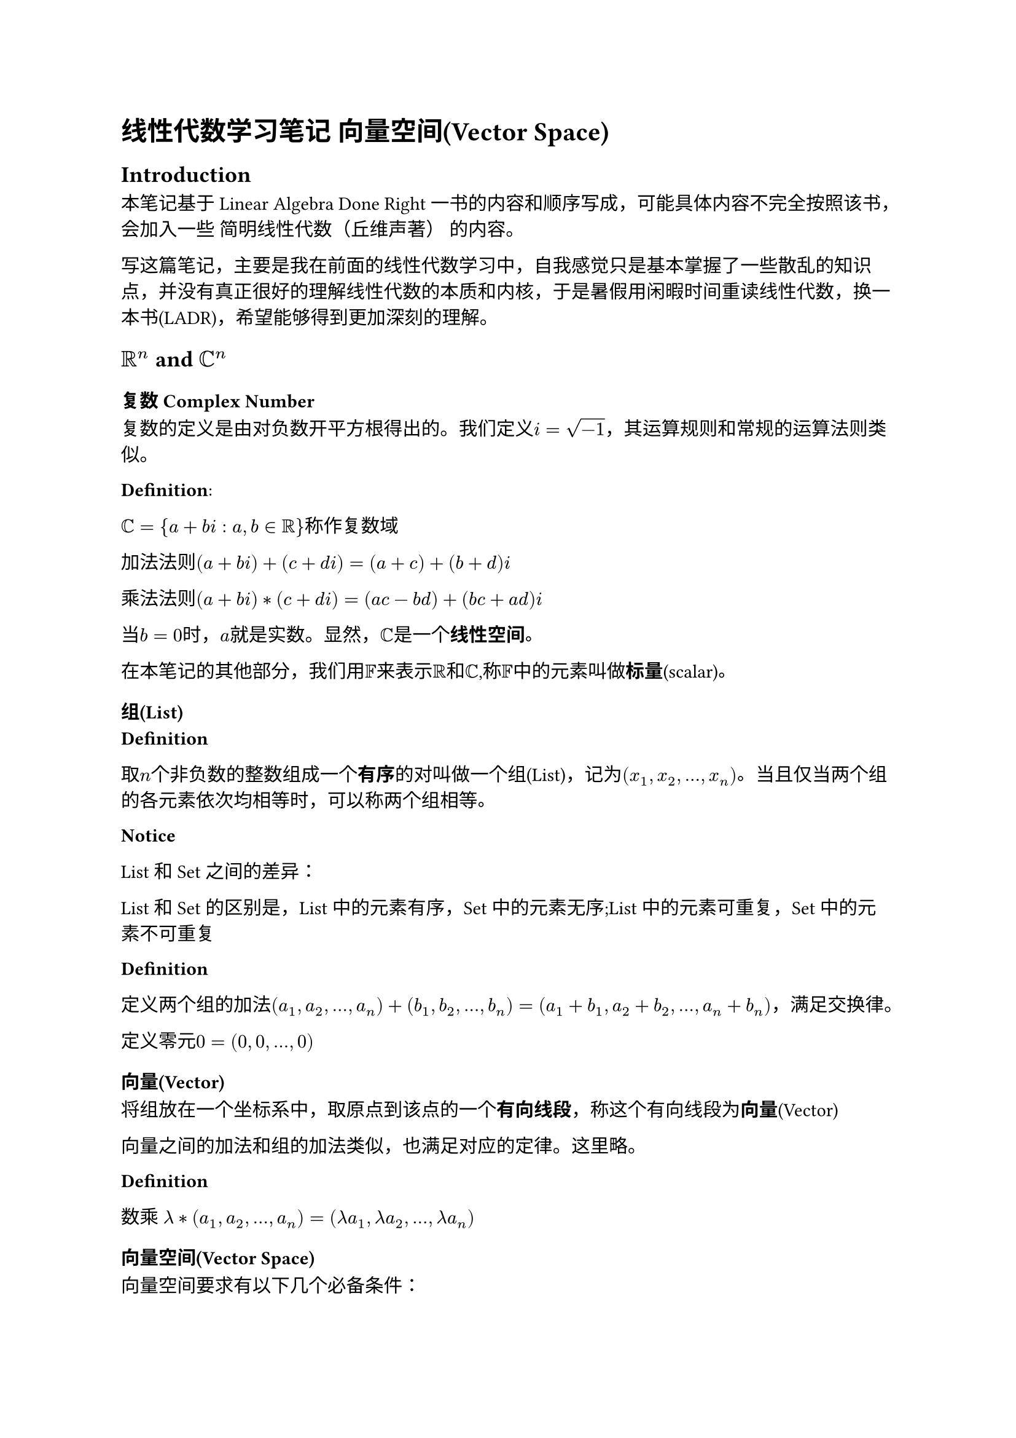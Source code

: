 = 线性代数学习笔记 向量空间(Vector Space)

== Introduction

本笔记基于Linear Algebra Done Right 一书的内容和顺序写成，可能具体内容不完全按照该书，会加入一些 简明线性代数（丘维声著） 的内容。

写这篇笔记，主要是我在前面的线性代数学习中，自我感觉只是基本掌握了一些散乱的知识点，并没有真正很好的理解线性代数的本质和内核，于是暑假用闲暇时间重读线性代数，换一本书(LADR)，希望能够得到更加深刻的理解。

== $RR^n$ and $CC^n$

=== 复数 Complex Number

复数的定义是由对负数开平方根得出的。我们定义$i = sqrt(-1)$，其运算规则和常规的运算法则类似。

*Definition*:

$CC = {a+b i : a,b in RR}$称作复数域

加法法则$(a + b i) + (c + d i) = (a+c) + (b+d)i$

乘法法则$(a + b i) * (c + d i) = (a c - b d) + (b c + a d)i$

当$b=0$时，$a$就是实数。显然，$CC$是一个*线性空间*。

在本笔记的其他部分，我们用$FF$来表示$RR$和$CC$,称$FF$中的元素叫做*标量*(scalar)。

=== 组(List)

*Definition*

取$n$个非负数的整数组成一个*有序*的对叫做一个组(List)，记为$(x_1,x_2,dots,x_n)$。当且仅当两个组的各元素依次均相等时，可以称两个组相等。

*Notice*

List 和 Set 之间的差异：

List 和 Set 的区别是，List 中的元素有序，Set 中的元素无序;List 中的元素可重复，Set 中的元素不可重复

*Definition*

定义两个组的加法$(a_1,a_2,dots,a_n) + (b_1,b_2,dots,b_n) = (a_1+b_1,a_2+b_2,dots,a_n+b_n)$，满足交换律。

定义零元$0 = (0,0,dots,0)$

=== 向量(Vector)

将组放在一个坐标系中，取原点到该点的一个*有向线段*，称这个有向线段为*向量*(Vector)

向量之间的加法和组的加法类似，也满足对应的定律。这里略。

*Definition*

数乘 $lambda * (a_1,a_2,dots,a_n) = (lambda a_1,lambda a_2,dots,lambda a_n)$

=== 向量空间(Vector Space)

向量空间要求有以下几个必备条件：

*Definition*

+ 加法 $alpha,beta in V $,定义某种运算$+$,使得$alpha + beta in V $
+ 数乘 $lambda in FF,alpha in V$,定义某种运算$dot$,使得$lambda dot alpha in V$ 

对于一个空间$S = (VV,FF, +, dot)$，要求满足：
+ 加法可交换$alpha + beta = beta + alpha$
+ 加法可结合$alpha + beta + gamma = alpha + (beta + gamma)$
+ 数乘可交换$lambda mu alpha= mu lambda alpha$
+ 数乘可结合$lambda mu alpha = lambda (mu alpha)$
+ 数乘可分配$(lambda + mu)alpha = lambda alpha + mu alpha$,$lambda (alpha + beta) = lambda alpha + lambda beta$
+ 数乘有$1$元,$1 alpha = alpha$
+ 加法有$0$元,$0 + alpha = alpha$

那么称$S$为向量空间(Vector Space)。

向量空间的元素称为点(point)或者向量(vector)。


